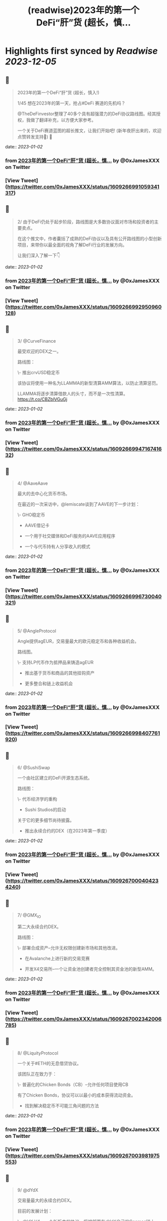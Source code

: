 :PROPERTIES:
:title: (readwise)2023年的第一个DeFi“肝”货  (超长，慎...
:END:

:PROPERTIES:
:author: [[0xJamesXXX on Twitter]]
:full-title: "2023年的第一个DeFi“肝”货  (超长，慎..."
:category: [[tweets]]
:url: https://twitter.com/0xJamesXXX/status/1609266991059341317
:image-url: https://pbs.twimg.com/profile_images/1685194033763868672/NsbUN8P6.jpg
:END:

* Highlights first synced by [[Readwise]] [[2023-12-05]]
** 📌
#+BEGIN_QUOTE
2023年的第一个DeFi“肝”货  (超长，慎入!)

1/45 想在2023年的第一天，抢占#DeFi 赛道的先机吗？

@TheDeFinvestor整理了40多个具有超强潜力的DeFi协议路线图。经其授权，我做了翻译补充，以方便大家参考。

一个关于DeFi赛道蓝图的超长推文，让我们开始吧! 
(新年夜肝出来的，欢迎点赞转发支持🙏)
🧵 
#+END_QUOTE
    date:: [[2023-01-02]]
*** from _2023年的第一个DeFi“肝”货  (超长，慎..._ by @0xJamesXXX on Twitter
*** [View Tweet](https://twitter.com/0xJamesXXX/status/1609266991059341317)
** 📌
#+BEGIN_QUOTE
2/ 由于DeFi仍处于起步阶段，路线图是大多数协议面对市场和投资者的主要卖点。

在这个推文中，作者囊括了成熟的DeFi协议以及具有公开路线图的小型创新项目，来带你以最全面的视角了解DeFi行业的发展方向。

让我们深入了解一下👇 
#+END_QUOTE
    date:: [[2023-01-02]]
*** from _2023年的第一个DeFi“肝”货  (超长，慎..._ by @0xJamesXXX on Twitter
*** [View Tweet](https://twitter.com/0xJamesXXX/status/1609266992950960128)
** 📌
#+BEGIN_QUOTE
3/ @CurveFinance

最受欢迎的DEX之一。

路线图：

\- 推出crvUSD稳定币

该协议将使用一种名为LLAMMA的新型清算AMM算法，以防止清算惩罚。

LLAMMA将逐步清算借款人的头寸，而不是一次性清算。
https://t.co/CBZblVGuGj 
#+END_QUOTE
    date:: [[2023-01-02]]
*** from _2023年的第一个DeFi“肝”货  (超长，慎..._ by @0xJamesXXX on Twitter
*** [View Tweet](https://twitter.com/0xJamesXXX/status/1609266994716741632)
** 📌
#+BEGIN_QUOTE
4/ @AaveAave

最大的去中心化货币市场。

在最近的一次采访中，@lemiscate谈到了AAVE的下一步计划：

\- GHO稳定币

- AAVE借记卡

- 一个用于社交媒体和DeFi服务的AAVE应用程序

- 一个与代币持有人分享收入的模式 
#+END_QUOTE
    date:: [[2023-01-02]]
*** from _2023年的第一个DeFi“肝”货  (超长，慎..._ by @0xJamesXXX on Twitter
*** [View Tweet](https://twitter.com/0xJamesXXX/status/1609266996730040321)
** 📌
#+BEGIN_QUOTE
5/ @AngleProtocol

Angle提供agEUR，交易量最大的欧元稳定币和各种收益机会。

路线图。

\- 支持LP代币作为抵押品来铸造agEUR

- 推出基于货币和商品的其他挂钩资产

- 更多整合和链上收益机会 
#+END_QUOTE
    date:: [[2023-01-02]]
*** from _2023年的第一个DeFi“肝”货  (超长，慎..._ by @0xJamesXXX on Twitter
*** [View Tweet](https://twitter.com/0xJamesXXX/status/1609266998407761920)
** 📌
#+BEGIN_QUOTE
6/ @SushiSwap

一个由社区建立的DeFi开源生态系统。

路线图：

\- 代币经济学的重构

- Sushi Studios的启动

关于它的更多细节尚待披露。

- 推出永续合约的DEX（在2023年第一季度） 
#+END_QUOTE
    date:: [[2023-01-02]]
*** from _2023年的第一个DeFi“肝”货  (超长，慎..._ by @0xJamesXXX on Twitter
*** [View Tweet](https://twitter.com/0xJamesXXX/status/1609267000404234240)
** 📌
#+BEGIN_QUOTE
7/ @GMX_IO

第二大永续合约DEX。

路线图：

\- 部署合成资产--允许无权限创建新市场和其他改进。

- 在Avalanche上进行新的交易竞赛

- 开发X4交易所--一个让资金池创建者完全控制其资金池的新型AMM。 
#+END_QUOTE
    date:: [[2023-01-02]]
*** from _2023年的第一个DeFi“肝”货  (超长，慎..._ by @0xJamesXXX on Twitter
*** [View Tweet](https://twitter.com/0xJamesXXX/status/1609267002342006785)
** 📌
#+BEGIN_QUOTE
8/ @LiquityProtocol

一个关于#ETH的无息借贷协议。

该团队正在致力于：

\- 普遍化的Chicken Bonds（CB）--允许任何项目使用CB

有了Chicken Bonds，协议可以以最小的成本获得流动资金。

- 找到解决稳定币不可能三角问题的方法 
#+END_QUOTE
    date:: [[2023-01-02]]
*** from _2023年的第一个DeFi“肝”货  (超长，慎..._ by @0xJamesXXX on Twitter
*** [View Tweet](https://twitter.com/0xJamesXXX/status/1609267003981975553)
** 📌
#+BEGIN_QUOTE
9/ @dYdX

交易量最大的永续合约DEX。

目前的发展计划：

\- dYdX V4 - 一个新版本的协议，将被部署在dYdX自己的Cosmos链上

dYdX V4的目标是在不牺牲可扩展性的情况下构建成完全去中心化的协议。 
#+END_QUOTE
    date:: [[2023-01-02]]
*** from _2023年的第一个DeFi“肝”货  (超长，慎..._ by @0xJamesXXX on Twitter
*** [View Tweet](https://twitter.com/0xJamesXXX/status/1609267005689036801)
** 📌
#+BEGIN_QUOTE
10/ @synthetix_io

支持创建合成资产一种新的金融创新。

合成资产本质上是其价值与另一种资产挂钩的代币。

路线图：

\- 推出Synthetix V3 - 实现合成资产的无权限创建 
#+END_QUOTE
    date:: [[2023-01-02]]
*** from _2023年的第一个DeFi“肝”货  (超长，慎..._ by @0xJamesXXX on Twitter
*** [View Tweet](https://twitter.com/0xJamesXXX/status/1609267007329042432)
** 📌
#+BEGIN_QUOTE
11/ @AlpacaFinance

一个杠杆式DeFi产品的平台。

它允许在Fantom和BNB链上进行杠杆式yield farming（DeFi流动性挖矿）。

路线图：

\- 推出羊驼金融V2

最有趣的变化之一是，用户将能够列出他们想要的任何资产用于借贷。 

![](https://pbs.twimg.com/media/FlVC-jsaYAApNW6.png) 
#+END_QUOTE
    date:: [[2023-01-02]]
*** from _2023年的第一个DeFi“肝”货  (超长，慎..._ by @0xJamesXXX on Twitter
*** [View Tweet](https://twitter.com/0xJamesXXX/status/1609267009048674305)
** 📌
#+BEGIN_QUOTE
12/ @osmosiszone

最大的去中心化Cosmos交易所。

路线图：

\- 实现集中流动性（像Uniswap V3那样）。

- 增加对限价订单的支持 
#+END_QUOTE
    date:: [[2023-01-02]]
*** from _2023年的第一个DeFi“肝”货  (超长，慎..._ by @0xJamesXXX on Twitter
*** [View Tweet](https://twitter.com/0xJamesXXX/status/1609267011087110145)
** 📌
#+BEGIN_QUOTE
13/ @QuickswapDEX

Polygon上最受欢迎的DEX。

路线图：

\- 建立一个套利工具，重新平衡DEX的流动性，并与$QUICK质押者分享以此方式产生的收入。

- 改进新的用户界面

- 建立一个NFT市场

- veQUICK tokenomics升级 
#+END_QUOTE
    date:: [[2023-01-02]]
*** from _2023年的第一个DeFi“肝”货  (超长，慎..._ by @0xJamesXXX on Twitter
*** [View Tweet](https://twitter.com/0xJamesXXX/status/1609267012899057664)
** 📌
#+BEGIN_QUOTE
14/ @OlympusDAO

Olympus DAO正在建立$OHM，一个去中心化的储备货币。

路线图：

\- 实施链上治理

- 允许跨链原生OHM

- 新的合作伙伴 
#+END_QUOTE
    date:: [[2023-01-02]]
*** from _2023年的第一个DeFi“肝”货  (超长，慎..._ by @0xJamesXXX on Twitter
*** [View Tweet](https://twitter.com/0xJamesXXX/status/1609267014694227969)
** 📌
#+BEGIN_QUOTE
15/ @traderjoe_xyz

#AVAX 上的一站式去中心化交易平台。

路线图：

\- 多链生态扩张

- 一个做市奖励计划

- 建立在Liquidity Book AMM之上的新产品，使Trader Joe提供全方位的DEX业务。 
#+END_QUOTE
    date:: [[2023-01-02]]
*** from _2023年的第一个DeFi“肝”货  (超长，慎..._ by @0xJamesXXX on Twitter
*** [View Tweet](https://twitter.com/0xJamesXXX/status/1609267016594255872)
** 📌
#+BEGIN_QUOTE
16/  @vela_exchange

一个即将登陆Arbitrum的永续DEX。

它将支持加密货币、外汇和其他资产。

交易者将能够通过电子邮件和短信获得通知。

路线图：

\- 公共测试版将于一月上线

- 场外交易和现货的整合将在推出后不久上线。 
#+END_QUOTE
    date:: [[2023-01-02]]
*** from _2023年的第一个DeFi“肝”货  (超长，慎..._ by @0xJamesXXX on Twitter
*** [View Tweet](https://twitter.com/0xJamesXXX/status/1609267018460729345)
** 📌
#+BEGIN_QUOTE
17/ @GearboxProtocol

在#以太坊上的一个可组合的杠杆协议。

它允许借款人在他们最喜欢的协议上使用杠杆，以提高yield farming的回报。

未来的计划：

\- 让DAO评估流动性挖矿计划

- 与其他协议进行新的整合 
#+END_QUOTE
    date:: [[2023-01-02]]
*** from _2023年的第一个DeFi“肝”货  (超长，慎..._ by @0xJamesXXX on Twitter
*** [View Tweet](https://twitter.com/0xJamesXXX/status/1609267020310401024)
** 📌
#+BEGIN_QUOTE
18/ @dopex_io

Arbitrum上最受欢迎的期权DEX。

路线图：

\- rDPX V2 tokenomics重构

- 推出dpxUSD稳定币

- 与GMX合作发布Atlantic perps保护，允许无清算的杠杆交易

- Polygon上的$MATIC跨期交易 
#+END_QUOTE
    date:: [[2023-01-02]]
*** from _2023年的第一个DeFi“肝”货  (超长，慎..._ by @0xJamesXXX on Twitter
*** [View Tweet](https://twitter.com/0xJamesXXX/status/1609267021900058625)
** 📌
#+BEGIN_QUOTE
19/ @THORChain

一个去中心化的跨链流动性协议，允许用户进行跨链swap交易。

路线图：

\-与更多钱包和DEX的集成

- 实现跨链借贷

- 增加对更多链的支持

- 在THORchain上推出订单簿 
#+END_QUOTE
    date:: [[2023-01-02]]
*** from _2023年的第一个DeFi“肝”货  (超长，慎..._ by @0xJamesXXX on Twitter
*** [View Tweet](https://twitter.com/0xJamesXXX/status/1609267024261435393)
** 📌
#+BEGIN_QUOTE
20/ @BreederDodo

一个多链去中心化的交易平台。

路线图：

\- 新的资产流动性控制工具

- 生态系统DAO

- 推出保证金交易 
#+END_QUOTE
    date:: [[2023-01-02]]
*** from _2023年的第一个DeFi“肝”货  (超长，慎..._ by @0xJamesXXX on Twitter
*** [View Tweet](https://twitter.com/0xJamesXXX/status/1609267025968521216)
** 📌
#+BEGIN_QUOTE
21/ @chainlink

一个去中心化的预言机网络。

路线图：

\- 推出跨链互操作性协议--实现跨链dApps

- 新的tokenomics改进

- 为DeFi衍生品市场(GMX, Synthetix)开发一个新的低延迟Oracle解决方案

... 更多 
#+END_QUOTE
    date:: [[2023-01-02]]
*** from _2023年的第一个DeFi“肝”货  (超长，慎..._ by @0xJamesXXX on Twitter
*** [View Tweet](https://twitter.com/0xJamesXXX/status/1609267027847569408)
** 📌
#+BEGIN_QUOTE
22/ @spin_fi

一个基于Near的去中心化交易平台。

路线图：

\- 推出Power perps - 一个新的产品，将为一些有较低下行风险的资产提供更大的曝光。

- 发布Spin代币，同时为早期用户空投。

- 推出DeFi期权金库 
#+END_QUOTE
    date:: [[2023-01-02]]
*** from _2023年的第一个DeFi“肝”货  (超长，慎..._ by @0xJamesXXX on Twitter
*** [View Tweet](https://twitter.com/0xJamesXXX/status/1609267029458178049)
** 📌
#+BEGIN_QUOTE
23/ @ribbonfinance

一个结构化的DeFi协议。

其用户可以投资主要通过买卖期权产生收益的金库。

路线图：

\- 推出Aevo--一个订单式期权DEX

Aevo的目标是提供类似CEX的体验，同时保持去中心化。 
#+END_QUOTE
    date:: [[2023-01-02]]
*** from _2023年的第一个DeFi“肝”货  (超长，慎..._ by @0xJamesXXX on Twitter
*** [View Tweet](https://twitter.com/0xJamesXXX/status/1609267031257513984)
** 📌
#+BEGIN_QUOTE
24/@Buffer_Finance

一个奇异期权（Exotic Option）的交易平台。

路线图：

\- 组织无亏损锦标赛 -上/下行比赛，交易者可通过支付费用参与其中

- 发布高/低二元期权

- 发布Knockouts -有助于对冲策略的杠杆头寸 
#+END_QUOTE
    date:: [[2023-01-02]]
*** from _2023年的第一个DeFi“肝”货  (超长，慎..._ by @0xJamesXXX on Twitter
*** [View Tweet](https://twitter.com/0xJamesXXX/status/1609267032784269313)
** 📌
#+BEGIN_QUOTE
25/ @vector_fi

Trader Joe（TJ）和Echidna Finance的收益率聚合器。

路线图: 

\- 开发建立在Avalanche dApps之上的自动化策略

- 开发Liquidity Book库，通过为TJ的新AMM提供流动性来产生收益率

- 聚合新的协议 
#+END_QUOTE
    date:: [[2023-01-02]]
*** from _2023年的第一个DeFi“肝”货  (超长，慎..._ by @0xJamesXXX on Twitter
*** [View Tweet](https://twitter.com/0xJamesXXX/status/1609267034684264448)
** 📌
#+BEGIN_QUOTE
26/ @indexcoop

Index Coop建立了架构化的DeFi产品。

路线图：

推出2个新产品。

\- 多样化质押ETH--将ETH分配到多个流动性质押协议，以获得收益

- 多元化稳定币收益--使买家能够获得DeFi中最大的收益 
#+END_QUOTE
    date:: [[2023-01-02]]
*** from _2023年的第一个DeFi“肝”货  (超长，慎..._ by @0xJamesXXX on Twitter
*** [View Tweet](https://twitter.com/0xJamesXXX/status/1609269056741466113)
** 📌
#+BEGIN_QUOTE
27/ @Platypusdefi

一个创新的稳定币AMM，支持单边流动性的提供。

路线图：

\- 推出一个名为USP的新稳定币--其机制受到MakerDAO的DAI启发

- 为vePTP持有人创造新的收入来源 
#+END_QUOTE
    date:: [[2023-01-02]]
*** from _2023年的第一个DeFi“肝”货  (超长，慎..._ by @0xJamesXXX on Twitter
*** [View Tweet](https://twitter.com/0xJamesXXX/status/1609269058507255809)
** 📌
#+BEGIN_QUOTE
28/ @opyn_

一个创新性的DeFi期权协议。

Squeeth是Opyn团队发明的一种新的金融衍生品，为交易者提供ETH²的永续敞口。

路线图：

\- 建立新的Squeeth策略

- 使用户界面更加吸引人 
#+END_QUOTE
    date:: [[2023-01-02]]
*** from _2023年的第一个DeFi“肝”货  (超长，慎..._ by @0xJamesXXX on Twitter
*** [View Tweet](https://twitter.com/0xJamesXXX/status/1609269060143034370)
** 📌
#+BEGIN_QUOTE
29/ @pendle_fi

一个DeFi收益率交易协议。

你可以用它来押注未来的收益率并执行任何收益率策略。

路线图：

\- 多链生态扩展

- 为用户提供新的简化工具，以适用该协议的各种使用情况

- 与市场龙头建立新的伙伴关系 
#+END_QUOTE
    date:: [[2023-01-02]]
*** from _2023年的第一个DeFi“肝”货  (超长，慎..._ by @0xJamesXXX on Twitter
*** [View Tweet](https://twitter.com/0xJamesXXX/status/1609269062420561920)
** 📌
#+BEGIN_QUOTE
30/ @pangolindex

一个多链式的DEX。

路线图。

\- 继续多链扩张

- 在每次扩展到新链时，用空投来激励他们的社区

- 建立新的开源、去中心化的产品（更多细节有待公布） 
#+END_QUOTE
    date:: [[2023-01-02]]
*** from _2023年的第一个DeFi“肝”货  (超长，慎..._ by @0xJamesXXX on Twitter
*** [View Tweet](https://twitter.com/0xJamesXXX/status/1609269064500940801)
** 📌
#+BEGIN_QUOTE
31/ @GainsNetwork_io

Polygon上最受欢迎的永续合约DEX gTrade背后的团队。

路线图：

\- 在ZK-rollup上部署gTrade

- 新的交易竞赛

- 过渡到DAO治理

- 增加更多的可交易资产（商品、指数）。 
#+END_QUOTE
    date:: [[2023-01-02]]
*** from _2023年的第一个DeFi“肝”货  (超长，慎..._ by @0xJamesXXX on Twitter
*** [View Tweet](https://twitter.com/0xJamesXXX/status/1609269066480652288)
** 📌
#+BEGIN_QUOTE
32/ @vestafinance

一个建立在Arbitrum上的稳定币协议。

路线图：

\- 发布杠杆交易用户界面，让任何人都能无缝地获得杠杆敞口。

- 发布Vesta V2

- 多链扩展到其他以太坊L2 
#+END_QUOTE
    date:: [[2023-01-02]]
*** from _2023年的第一个DeFi“肝”货  (超长，慎..._ by @0xJamesXXX on Twitter
*** [View Tweet](https://twitter.com/0xJamesXXX/status/1609269068447768578)
** 📌
#+BEGIN_QUOTE
33/@redactedcartel

一个智能合约的产品套件。

\- 将Pirex扩展到多个链上，并整合更多的代币，如GLP

Pirex是Redacted的一个产品，允许未来收益率的代币化。

- 发行一个名为Dinero的稳定币

- 不断推出更多新产品 
#+END_QUOTE
    date:: [[2023-01-02]]
*** from _2023年的第一个DeFi“肝”货  (超长，慎..._ by @0xJamesXXX on Twitter
*** [View Tweet](https://twitter.com/0xJamesXXX/status/1609269070335213568)
** 📌
#+BEGIN_QUOTE
34/ @Injective_

一个为DeFi而建的区块链。

路线图：

\- 在主网上推出X项目--Injective即将推出的一个协议，由两个主要部分组成:

- 用于做市的自动策略库

- 筹款和上市的启动平台 
#+END_QUOTE
    date:: [[2023-01-02]]
*** from _2023年的第一个DeFi“肝”货  (超长，慎..._ by @0xJamesXXX on Twitter
*** [View Tweet](https://twitter.com/0xJamesXXX/status/1609269072491053057)
** 📌
#+BEGIN_QUOTE
35/ @GMDprotocol

一个建立在GMX的GLP之上的收益聚合器。

路线图:

\- 在Gains Network的DAI金库基础上推出新的金库。

- 在GMX的Synthetics基础上推出新的金库

- 发布他们自己的合成资产

- 多链扩展（潜在的） 
#+END_QUOTE
    date:: [[2023-01-02]]
*** from _2023年的第一个DeFi“肝”货  (超长，慎..._ by @0xJamesXXX on Twitter
*** [View Tweet](https://twitter.com/0xJamesXXX/status/1609269074185555968)
** 📌
#+BEGIN_QUOTE
36/ @WOOnetwork

一个连接交易、交易所和DeFi平台的深度流动性网络。

路线图:

\- 改进WOO的代币经济学

- 在WOOFI DEX上增加永续合约DEX

- 全新升级WOOFI质押机制 
#+END_QUOTE
    date:: [[2023-01-02]]
*** from _2023年的第一个DeFi“肝”货  (超长，慎..._ by @0xJamesXXX on Twitter
*** [View Tweet](https://twitter.com/0xJamesXXX/status/1609269076064632834)
** 📌
#+BEGIN_QUOTE
37/ @NexusMutual

最受欢迎的DeFi保险协议。

路线图：

\- 发布Nexus V2（目前正在审计中）

Nexus V2将允许创建联合体（syndicates），这些syndicates将能够设定其保单的定价。

一旦V2推出，保险将由可转让的NFT代表。 
#+END_QUOTE
    date:: [[2023-01-02]]
*** from _2023年的第一个DeFi“肝”货  (超长，慎..._ by @0xJamesXXX on Twitter
*** [View Tweet](https://twitter.com/0xJamesXXX/status/1609269077650079744)
** 📌
#+BEGIN_QUOTE
38/ @lyrafinance

Optimism上最受欢迎的期权DEX。

路线图：

\- 提供更多具有多种行权和到期日的工具

- 在Arbitrum上部署Lyra 
#+END_QUOTE
    date:: [[2023-01-02]]
*** from _2023年的第一个DeFi“肝”货  (超长，慎..._ by @0xJamesXXX on Twitter
*** [View Tweet](https://twitter.com/0xJamesXXX/status/1609269079302627328)
** 📌
#+BEGIN_QUOTE
39/ @PremiaFinance

一个多链部署的期权协议。

路线图：

\- 推出Premia V3 - 它将使任何人都能创建无权限的期权池

- 新的自动收益率策略

- 实施一种机制，允许流动性提供者部署范围订单 
#+END_QUOTE
    date:: [[2023-01-02]]
*** from _2023年的第一个DeFi“肝”货  (超长，慎..._ by @0xJamesXXX on Twitter
*** [View Tweet](https://twitter.com/0xJamesXXX/status/1609269080716095488)
** 📌
#+BEGIN_QUOTE
40/ @TeamKujira

一个为社区选择的项目提供的Cosmos L1平台。

路线图：

\- 开始在他们名为FIN的交易所中支持保证金交易

- 推出Ghost（关于这个产品还没有很多细节）

- 发布@SonarWallet 
#+END_QUOTE
    date:: [[2023-01-02]]
*** from _2023年的第一个DeFi“肝”货  (超长，慎..._ by @0xJamesXXX on Twitter
*** [View Tweet](https://twitter.com/0xJamesXXX/status/1609269082381221890)
** 📌
#+BEGIN_QUOTE
41/ @rage_trade

一个建立在Arbitrum上的ETH Perp。

它使用80-20金库来回收ETH-USDC LP份额，并为Rage提供流动性。

路线图：

\- 发布新的80-20金库

- 增加Rage的GLP delta neutral vaults上限

- 推出Rage代币 
#+END_QUOTE
    date:: [[2023-01-02]]
*** from _2023年的第一个DeFi“肝”货  (超长，慎..._ by @0xJamesXXX on Twitter
*** [View Tweet](https://twitter.com/0xJamesXXX/status/1609269083941502980)
** 📌
#+BEGIN_QUOTE
42/ @UmamiFinance

一个建立在Arbitrum上的真实收益率协议。

路线图：

\- 推出Umami GLP Vaults

- 推出DeFi衍生品LP指数--一种将流动性提供的收益率汇总到衍生品平台的策略。

- 为机构推出ETH质押池 
#+END_QUOTE
    date:: [[2023-01-02]]
*** from _2023年的第一个DeFi“肝”货  (超长，慎..._ by @0xJamesXXX on Twitter
*** [View Tweet](https://twitter.com/0xJamesXXX/status/1609269085795397632)
** 📌
#+BEGIN_QUOTE
43/ @PlutusDAO_io

一个Arbitrum原生的治理聚合器。

路线图：
\- $PLS tokenomics升级

- 新的金库（目前Plutus有一个GLP金库，自动复利GLP奖励）。

- 与Dopex合作开发Orbital DEX 
#+END_QUOTE
    date:: [[2023-01-02]]
*** from _2023年的第一个DeFi“肝”货  (超长，慎..._ by @0xJamesXXX on Twitter
*** [View Tweet](https://twitter.com/0xJamesXXX/status/1609269087687028738)
** 📌
#+BEGIN_QUOTE
44/ @DAOJonesOptions

为DeFi策略搭建的收益和流动性协议。

路线图：

\- veJONES tokenomics升级

- 推出2个新的金库，将杠杆化利用GMX的GLP收益率 
#+END_QUOTE
    date:: [[2023-01-02]]
*** from _2023年的第一个DeFi“肝”货  (超长，慎..._ by @0xJamesXXX on Twitter
*** [View Tweet](https://twitter.com/0xJamesXXX/status/1609269089725476864)
** 📌
#+BEGIN_QUOTE
45/ @steakhut_fi

一个Avalanche原生的收益和流动性的聚合器。

路线图：

\- 在Trader Joe's Liquidity Book AMM的基础上建立自动金库。

- 可能在Arbitrum上部署（尚未确认） 
#+END_QUOTE
    date:: [[2023-01-02]]
*** from _2023年的第一个DeFi“肝”货  (超长，慎..._ by @0xJamesXXX on Twitter
*** [View Tweet](https://twitter.com/0xJamesXXX/status/1609269091591917568)
** 📌
#+BEGIN_QUOTE
46/ 希望这个推文可以帮助你大致了解DeFi赛道2023年的发展方向。如果你总结出了一些共性趋势，欢迎在下方评论区留言！

最重要的是，请不要忘记关注@TheDeFinvestor 和 @0xJamesXXX !

欢迎点赞+转发下方的第一个推文，您的鼓励是我们最大的动力。 新年快乐 Happy New Year！
https://t.co/XqsceKNfdG 
#+END_QUOTE
    date:: [[2023-01-02]]
*** from _2023年的第一个DeFi“肝”货  (超长，慎..._ by @0xJamesXXX on Twitter
*** [View Tweet](https://twitter.com/0xJamesXXX/status/1609269093336764416)
** 📌
#+BEGIN_QUOTE
@wublockchain12 @BlockBeatsAsia @TechFlowPost @CTChinaOfficial @BlockDanceCN @ChainCatcher_ @PANewsCN @8BTC_OFFICIAL @Foresight_News 
#+END_QUOTE
    date:: [[2023-01-02]]
*** from _2023年的第一个DeFi“肝”货  (超长，慎..._ by @0xJamesXXX on Twitter
*** [View Tweet](https://twitter.com/0xJamesXXX/status/1609430911686410242)